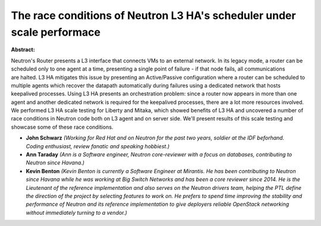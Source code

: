 The race conditions of Neutron L3 HA's scheduler under scale performace
~~~~~~~~~~~~~~~~~~~~~~~~~~~~~~~~~~~~~~~~~~~~~~~~~~~~~~~~~~~~~~~~~~~~~~~

**Abstract:**

Neutron's Router presents a L3 interface that connects VMs to an external network. In its legacy mode, a router can be scheduled only to one agent at a time, presenting a single point of failure - if that node fails, all communications are halted. L3 HA mitigates this issue by presenting an Active/Passive configuration where a router can be scheduled to multiple agents which recover the datapath automatically during failures using a dedicated network that hosts keepalived processes. Using L3 HA presents an orchestration problem: since a router now appears in more than one agent and another dedicated network is required for the keepalived processes, there are a lot more resources involved. We performed L3 HA scale testing for Liberty and Mitaka, which showed benefits of L3 HA and uncovered a number of race conditions in Neutron code both on L3 agent and on server side. We'll present results of this scale testing and showcase some of these race conditions.


* **John Schwarz** *(Working for Red Hat and on Neutron for the past two years, soldier at the IDF beforhand. Coding enthusiast, review fanatic and speaking hobbiest.)*

* **Ann Taraday** *(Ann is a Software engineer, Neutron core-reviewer with a focus on databases, contributing to Neutron since Havana.)*

* **Kevin Benton** *(Kevin Benton is currently a Software Engineer at Mirantis. He has been contributing to Neutron since Havana while he was working at Big Switch Networks and has been a core reviewer since 2014. He is the Lieutenant of the reference implementation and also serves on the Neutron drivers team, helping the PTL define the direction of the project by selecting features to work on. He prefers to spend time improving the stability and performance of Neutron and its reference implementation to give deployers reliable OpenStack networking without immediately turning to a vendor.)*
